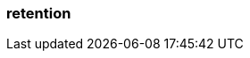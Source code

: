 === retention
:term-name: retention
:hover-text: The mechanism for determining how long Redpanda stores data on local disk or in object storage before purging it.
:link: https://docs.redpanda.com/current/manage/cluster-maintenance/disk-utilization/ 